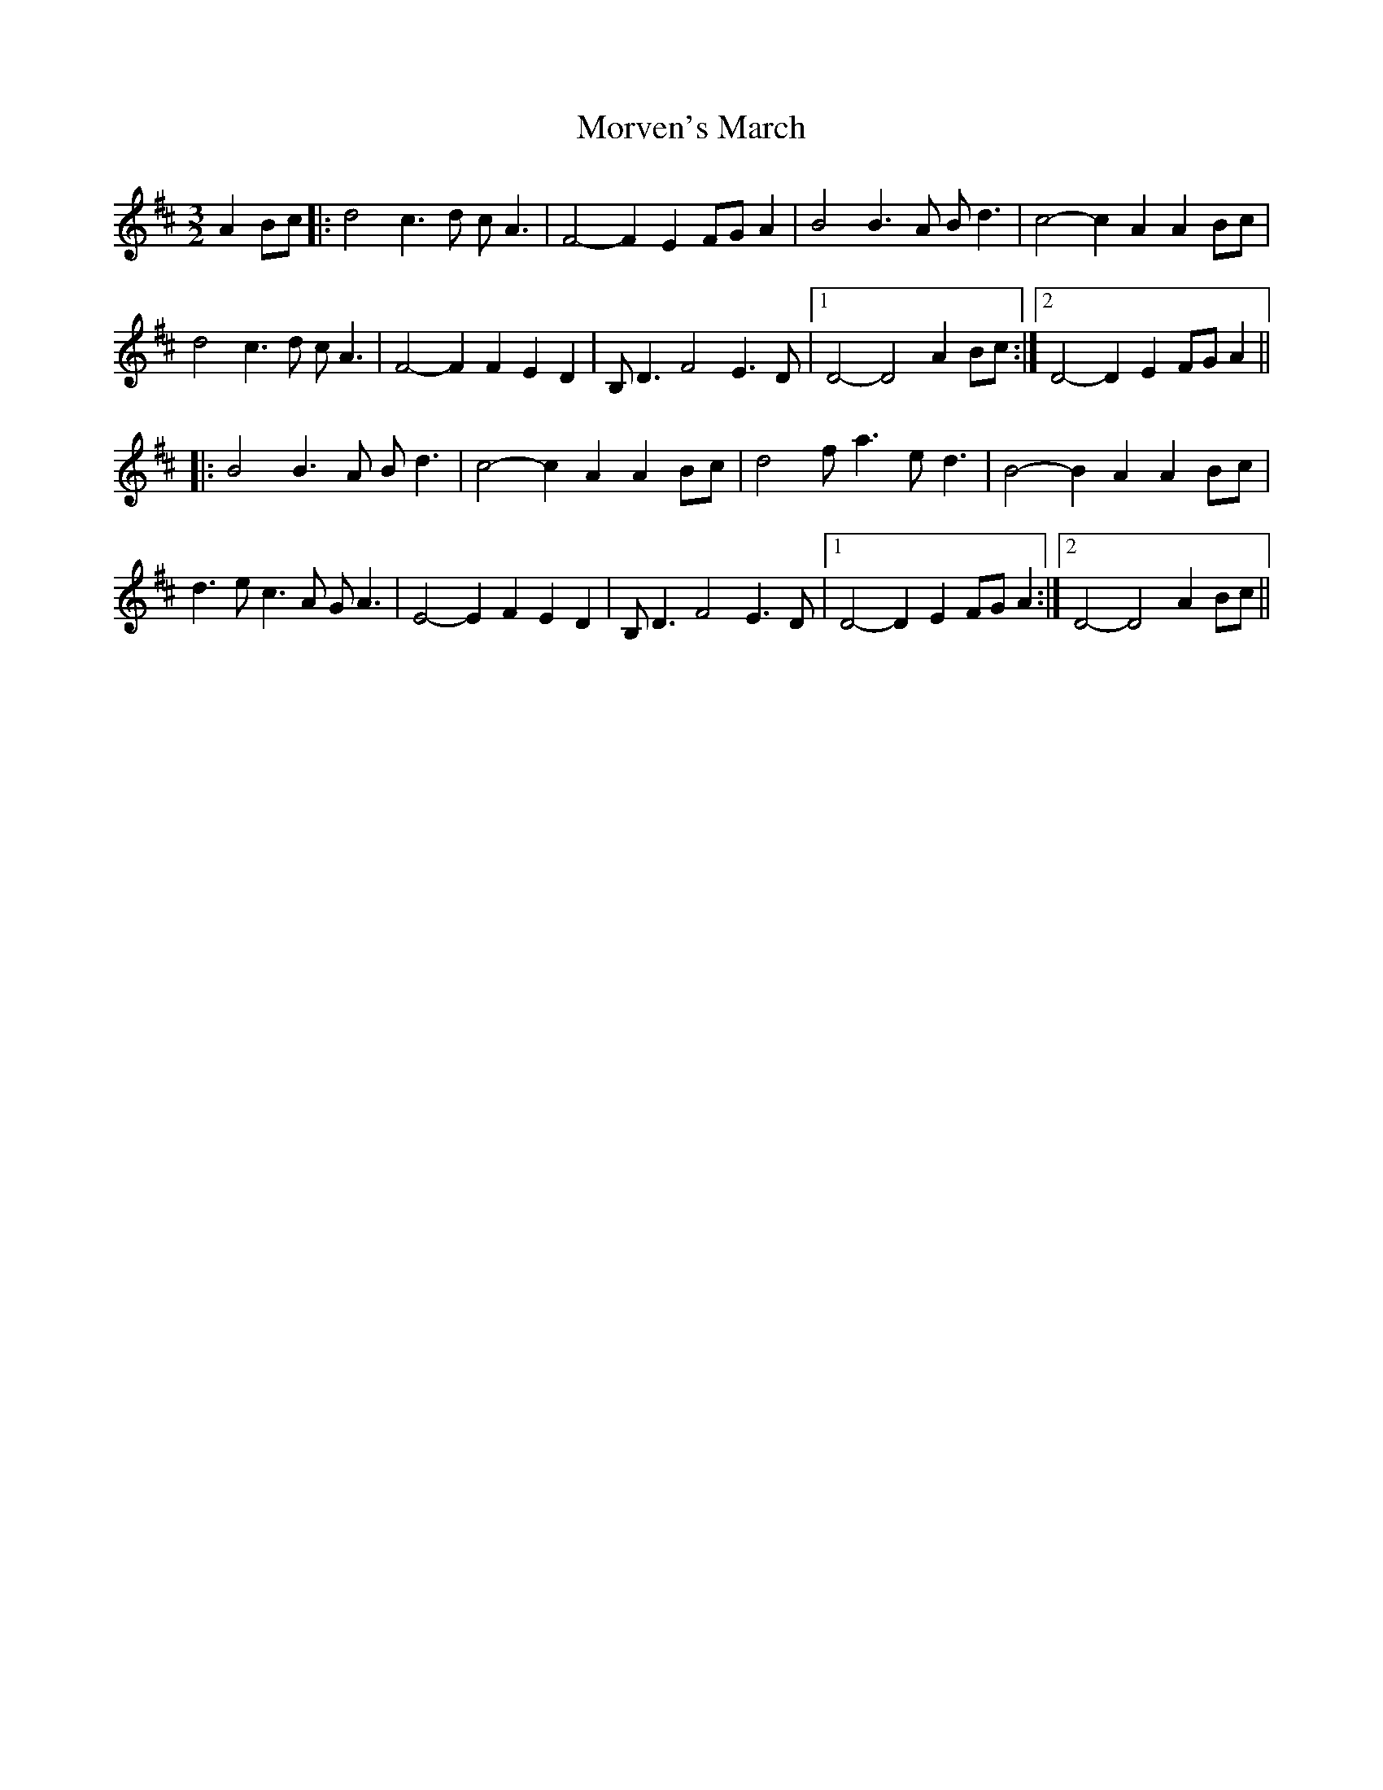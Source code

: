 X: 1
T: Morven's March
Z: bdh
S: https://thesession.org/tunes/13930#setting25114
R: three-two
M: 3/2
L: 1/8
K: Dmaj
A2Bc |: d4 c3d cA3 | F4-F2E2 FGA2 | B4 B3A Bd3 | c4-c2A2 A2Bc |
d4 c3d cA3 | F4-F2F2 E2D2 | B,D3 F4 E3D |1 D4-D4 A2Bc :|2 D4-D2E2 FGA2 ||
|: B4 B3A Bd3 |c4-c2A2 A2Bc | d4 fa3 ed3 | B4-B2A2 A2Bc |
d3e c3A GA3 | E4-E2F2 E2D2 | B,D3 F4 E3D |1 D4-D2E2 FGA2 :|2 D4-D4 A2Bc ||
